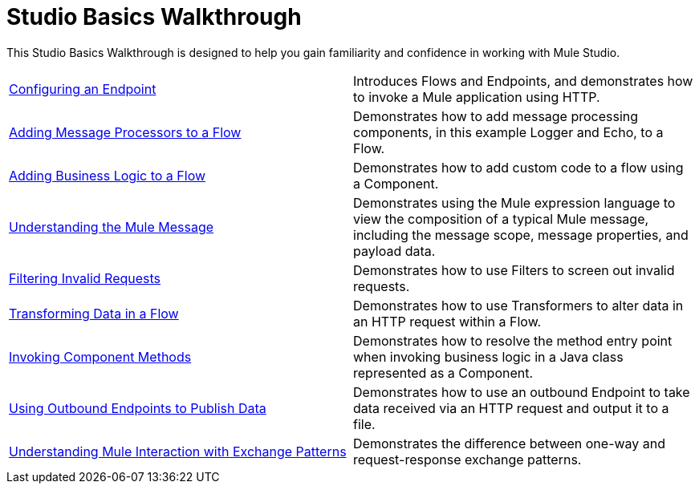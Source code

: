 = Studio Basics Walkthrough

This Studio Basics Walkthrough is designed to help you gain familiarity and confidence in working with Mule Studio.

[width="100%",cols="50%,50%",]
|===
|link:/docs/display/33X/Configuring+an+Endpoint[Configuring an Endpoint] |Introduces Flows and Endpoints, and demonstrates how to invoke a Mule application using HTTP.
|link:/docs/display/33X/Adding+Message+Processors+to+a+Flow[Adding Message Processors to a Flow] |Demonstrates how to add message processing components, in this example Logger and Echo, to a Flow.
|link:/docs/display/33X/Adding+Business+Logic+to+a+Flow[Adding Business Logic to a Flow] |Demonstrates how to add custom code to a flow using a Component.
|link:/docs/display/33X/Understanding+the+Mule+Message[Understanding the Mule Message] |Demonstrates using the Mule expression language to view the composition of a typical Mule message, including the message scope, message properties, and payload data.
|link:/docs/display/33X/Filtering+Invalid+Requests[Filtering Invalid Requests] |Demonstrates how to use Filters to screen out invalid requests.
|link:/docs/display/33X/Transforming+Data+in+a+Flow[Transforming Data in a Flow] |Demonstrates how to use Transformers to alter data in an HTTP request within a Flow.
|link:/docs/display/33X/Invoking+Component+Methods[Invoking Component Methods] |Demonstrates how to resolve the method entry point when invoking business logic in a Java class represented as a Component.
|link:/docs/display/33X/Using+Outbound+Endpoints+to+Publish+Data[Using Outbound Endpoints to Publish Data] |Demonstrates how to use an outbound Endpoint to take data received via an HTTP request and output it to a file.
|link:/docs/display/33X/Understanding+Mule+Interaction+with+Exchange+Patterns[Understanding Mule Interaction with Exchange Patterns] |Demonstrates the difference between one-way and request-response exchange patterns.
|===
